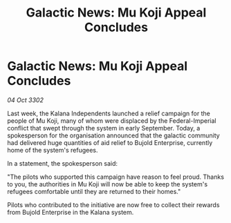 :PROPERTIES:
:ID:       1780e24f-8903-4a8f-bd17-04fc4cf70694
:END:
#+title: Galactic News: Mu Koji Appeal Concludes
#+filetags: :galnet:

* Galactic News: Mu Koji Appeal Concludes

/04 Oct 3302/

Last week, the Kalana Independents launched a relief campaign for the people of Mu Koji, many of whom were displaced by the Federal-Imperial conflict that swept through the system in early September. Today, a spokesperson for the organisation announced that the galactic community had delivered huge quantities of aid relief to Bujold Enterprise, currently home of the system's refugees. 

In a statement, the spokesperson said: 

"The pilots who supported this campaign have reason to feel proud. Thanks to you, the authorities in Mu Koji will now be able to keep the system's refugees comfortable until they are returned to their homes." 

Pilots who contributed to the initiative are now free to collect their rewards from Bujold Enterprise in the Kalana system.
